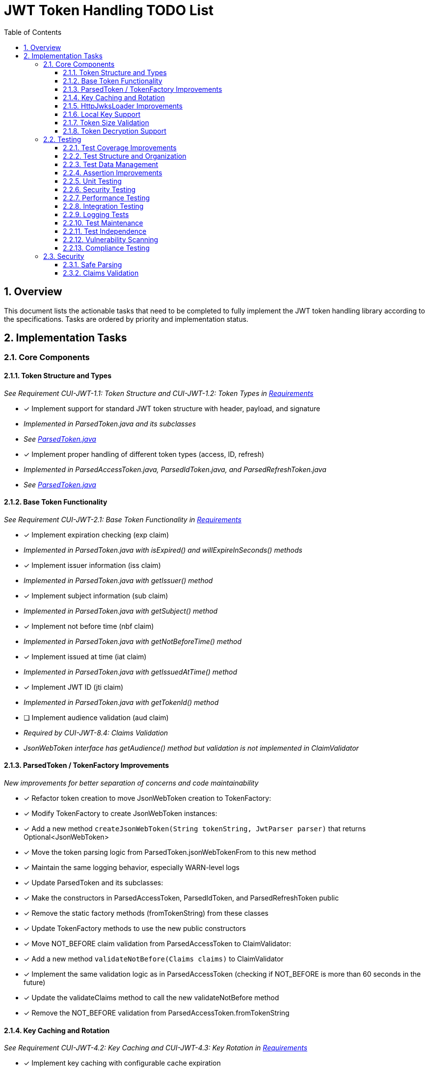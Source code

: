 = JWT Token Handling TODO List
:toc:
:toclevels: 3
:toc-title: Table of Contents
:sectnums:

== Overview

This document lists the actionable tasks that need to be completed to fully implement the JWT token handling library according to the specifications. Tasks are ordered by priority and implementation status.

== Implementation Tasks

=== Core Components

==== Token Structure and Types
_See Requirement CUI-JWT-1.1: Token Structure and CUI-JWT-1.2: Token Types in link:Requirements.adoc[Requirements]_

* [x] Implement support for standard JWT token structure with header, payload, and signature
  * _Implemented in ParsedToken.java and its subclasses_
  * _See link:../src/main/java/de/cuioss/jwt/token/ParsedToken.java[ParsedToken.java]_
* [x] Implement proper handling of different token types (access, ID, refresh)
  * _Implemented in ParsedAccessToken.java, ParsedIdToken.java, and ParsedRefreshToken.java_
  * _See link:../src/main/java/de/cuioss/jwt/token/ParsedToken.java[ParsedToken.java]_

==== Base Token Functionality
_See Requirement CUI-JWT-2.1: Base Token Functionality in link:Requirements.adoc[Requirements]_

* [x] Implement expiration checking (exp claim)
  * _Implemented in ParsedToken.java with isExpired() and willExpireInSeconds() methods_
* [x] Implement issuer information (iss claim)
  * _Implemented in ParsedToken.java with getIssuer() method_
* [x] Implement subject information (sub claim)
  * _Implemented in ParsedToken.java with getSubject() method_
* [x] Implement not before time (nbf claim)
  * _Implemented in ParsedToken.java with getNotBeforeTime() method_
* [x] Implement issued at time (iat claim)
  * _Implemented in ParsedToken.java with getIssuedAtTime() method_
* [x] Implement JWT ID (jti claim)
  * _Implemented in ParsedToken.java with getTokenId() method_
* [ ] Implement audience validation (aud claim)
  * _Required by CUI-JWT-8.4: Claims Validation_
  * _JsonWebToken interface has getAudience() method but validation is not implemented in ClaimValidator_

==== ParsedToken / TokenFactory Improvements
_New improvements for better separation of concerns and code maintainability_

* [x] Refactor token creation to move JsonWebToken creation to TokenFactory:
  * [x] Modify TokenFactory to create JsonWebToken instances:
    * [x] Add a new method `createJsonWebToken(String tokenString, JwtParser parser)` that returns Optional<JsonWebToken>
    * [x] Move the token parsing logic from ParsedToken.jsonWebTokenFrom to this new method
    * [x] Maintain the same logging behavior, especially WARN-level logs

  * [x] Update ParsedToken and its subclasses:
    * [x] Make the constructors in ParsedAccessToken, ParsedIdToken, and ParsedRefreshToken public
    * [x] Remove the static factory methods (fromTokenString) from these classes
    * [x] Update TokenFactory methods to use the new public constructors

  * [x] Move NOT_BEFORE claim validation from ParsedAccessToken to ClaimValidator:
    * [x] Add a new method `validateNotBefore(Claims claims)` to ClaimValidator
    * [x] Implement the same validation logic as in ParsedAccessToken (checking if NOT_BEFORE is more than 60 seconds in the future)
    * [x] Update the validateClaims method to call the new validateNotBefore method
    * [x] Remove the NOT_BEFORE validation from ParsedAccessToken.fromTokenString

==== Key Caching and Rotation
_See Requirement CUI-JWT-4.2: Key Caching and CUI-JWT-4.3: Key Rotation in link:Requirements.adoc[Requirements]_

* [x] Implement key caching with configurable cache expiration
  * _Implemented in HttpJwksLoader.java using Caffeine cache with configurable expiration_
  * _See link:../src/main/java/de/cuioss/jwt/token/jwks/HttpJwksLoader.java[HttpJwksLoader.java]_
* [x] Implement automatic key rotation based on configurable refresh intervals
  * _Implemented in HttpJwksLoader.java with refreshIntervalSeconds parameter_
  * _See link:../src/main/java/de/cuioss/jwt/token/jwks/HttpJwksLoader.java[HttpJwksLoader.java]_

==== HttpJwksLoader Improvements
_New improvements for better performance and reliability_

* [ ] Enhance JWKSKeyLoader to support caching and content comparison:
  * [ ] Add originalString field to store the original JWKS content
  * [ ] Add etag field to store the ETag value from HTTP responses
  * [ ] Add isNotEmpty() method to check if the loader contains valid keys
  * [ ] Update equals/hashCode to consider the new fields
  * [ ] Update constructor to accept the etag parameter

* [ ] Enhance HttpJwksLoader to improve performance and reliability:
  * [ ] Add lastValidResult field to store the last valid JWKSKeyLoader instance
  * [ ] Modify loadJwksKeyLoader to implement HTTP 304 "Not Modified" handling:
    * [ ] Store the ETag from successful responses
    * [ ] Include the ETag in subsequent requests using the If-None-Match header
    * [ ] Handle 304 responses by returning the previously cached result
  * [ ] Implement content-based caching:
    * [ ] Return the previously created JWKSKeyLoader if the content hasn't changed
    * [ ] Only create a new JWKSKeyLoader if the content has actually changed
  * [ ] Implement fallback to last valid result:
    * [ ] If a new request fails but there's a valid cached result, return the cached result
    * [ ] Log a warning when falling back to the cached result
    * [ ] Only return an empty result if there's no valid cached result

==== Local Key Support
_See Requirement CUI-JWT-4.4: Local Key Support in link:Requirements.adoc[Requirements]_

* [x] Implement support for local key configuration for testing or offline scenarios
  * _Implemented in JwksLoaderFactory.java with createFileLoader() and createInMemoryLoader() methods_
  * _See link:../src/main/java/de/cuioss/jwt/token/jwks/JwksLoaderFactory.java[JwksLoaderFactory.java]_

==== Token Size Validation
_See Requirement CUI-JWT-8.1: Token Size Limits in link:Requirements.adoc[Requirements] and link:specification/token-size-validation.adoc[Token Size Validation Specification]_

* [x] Implement token size validation
  * _Implemented in NonValidatingJwtParser.java with maxTokenSize and maxPayloadSize parameters_
  * _See link:../src/main/java/de/cuioss/jwt/token/util/NonValidatingJwtParser.java[NonValidatingJwtParser.java]_
* [x] Update token size limit to 8KB as recommended by OAuth 2.0 JWT BCP Section 3.11
  * _Updated in NonValidatingJwtParser.java with DEFAULT_MAX_TOKEN_SIZE and DEFAULT_MAX_PAYLOAD_SIZE set to 8KB_
* [x] Implement a builder pattern for TokenFactory to allow passing token size parameters to NonValidatingJwtParser
  * _Implemented in TokenFactory.java with builder() method and Builder class_
  * _See link:../src/main/java/de/cuioss/jwt/token/TokenFactory.java[TokenFactory.java]_
* [x] Update MultiIssuerJwtParser to support configuring the NonValidatingJwtParser
  * _Implemented in MultiIssuerJwtParser.java with configureInspectionParser() method_
  * _See link:../src/main/java/de/cuioss/jwt/token/util/MultiIssuerJwtParser.java[MultiIssuerJwtParser.java]_

==== Token Decryption Support
_See Requirement CUI-JWT-1.4: Token Decryption in link:Requirements.adoc[Requirements] and link:specification/token-decryption.adoc[Token Decryption Specification]_

* [x] Create a specification document for token decryption support
  * _Implemented in link:specification/token-decryption.adoc[Token Decryption Specification]_
* [ ] Implement support for decrypting JWT tokens (JWE) as defined in RFC 7516
  * _Note: This is marked as optional for a future version in the requirements_

=== Testing

==== Test Coverage Improvements
_See link:specification/testing.adoc#_summary_of_cui_testing_core_standards[Summary of CUI Testing Core Standards]_

* [ ] Implement test coverage reporting in the build process
* [ ] Ensure all public methods have corresponding unit tests
* [ ] Set up coverage thresholds in the build to enforce minimum 80% line coverage

==== Test Structure and Organization
_See link:specification/testing.adoc#_summary_of_cui_testing_core_standards[Summary of CUI Testing Core Standards]_

* [ ] Establish consistent test naming conventions
* [ ] Document and enforce the Arrange-Act-Assert pattern in all tests
* [ ] Establish a consistent structure for test classes
* [ ] Define naming conventions for test methods
* [ ] Group related tests in the same test class

==== Test Data Management
_See link:specification/testing.adoc#_summary_of_cui_testing_core_standards[Summary of CUI Testing Core Standards]_

* [ ] Create reusable test data generators
* [ ] Implement test data builders for complex objects
* [ ] Document best practices for test data management

==== Assertion Improvements
_See link:specification/testing.adoc#_summary_of_cui_testing_core_standards[Summary of CUI Testing Core Standards]_

* [ ] Document best practices for assertions
* [ ] Ensure all assertions include meaningful error messages
* [ ] Use appropriate assertion methods for different scenarios

==== Unit Testing
_See link:specification/testing.adoc#_unit_testing[Unit Testing Specification]_

* [ ] Implement comprehensive unit tests as specified in the testing documentation:
  * [ ] Token parsing tests
  * [ ] Key management tests
  * [ ] Multi-issuer tests
  * [ ] Error handling tests
  * [ ] Edge cases (malformed tokens, expired tokens, etc.)

==== Security Testing
_See Requirement CUI-JWT-12.1: Security Testing in link:Requirements.adoc[Requirements]_

* [ ] Add more comprehensive security testing according to OWASP JWT Security Cheat Sheet
* [ ] Implement tests for:
  * [ ] Token validation bypass
  * [ ] Algorithm confusion attacks
  * [ ] Key disclosure vulnerabilities
  * [ ] Signature verification bypass
  * [ ] Token cracking resistance

==== Performance Testing
_See Requirement CUI-JWT-9: Performance in link:Requirements.adoc[Requirements]_

* [ ] Implement performance tests to verify:
  * [ ] Token parsing performance (at least 1000 tokens per second)
  * [ ] Token validation performance (at least 500 tokens per second)
  * [ ] Key retrieval and caching performance (no more than 100ms overhead per new key)

==== Integration Testing
_See link:specification/testing.adoc#_integration_testing_with_testcontainers[Integration Testing with TestContainers Specification]_

* [ ] Ensure Keycloak integration tests are comprehensive and cover all test cases:
  * [ ] Parse access tokens from Keycloak
  * [ ] Parse ID tokens from Keycloak
  * [ ] Parse refresh tokens from Keycloak
  * [ ] Validate tokens against Keycloak JWKS endpoint
  * [ ] Handle token expiration and validation

==== Logging Tests
_See link:specification/testing.adoc#_logging_tests[Logging Tests Specification]_

* [ ] Implement comprehensive logging tests as specified in the testing documentation:
  * [ ] Success scenario logging tests
  * [ ] Error scenario logging tests
  * [ ] Use cui-test-juli-logger for testing
  * [ ] Test coverage for INFO/WARN/ERROR/FATAL logs

==== Test Maintenance
_See link:specification/testing.adoc#_summary_of_cui_testing_core_standards[Summary of CUI Testing Core Standards]_

* [ ] Establish guidelines for test maintenance
* [ ] Implement CI/CD checks to prevent merging code with failing tests
* [ ] Document the process for updating tests when production code changes

==== Test Independence
_See link:specification/testing.adoc#_summary_of_cui_testing_core_standards[Summary of CUI Testing Core Standards]_

* [ ] Review existing tests for independence issues
* [ ] Add guidelines for ensuring test independence
* [ ] Implement proper test cleanup mechanisms, especially for integration tests

==== Vulnerability Scanning
_See Requirement CUI-JWT-12.5: Vulnerability Scanning in link:Requirements.adoc[Requirements]_

* [ ] Implement regular vulnerability scanning using:
  * [ ] OWASP Dependency Check for third-party dependencies
  * [ ] Static Application Security Testing (SAST) tools
  * [ ] Fuzz testing for input validation
* _Note: These scans should be integrated into the CI/CD pipeline_

==== Compliance Testing
_See Requirement CUI-JWT-12.6: Compliance Testing in link:Requirements.adoc[Requirements]_

* [ ] Implement tests to verify compliance with:
  * [ ] OpenID Connect Certification requirements
  * [ ] RFC 7519 JWT specification
  * [ ] OAuth 2.0 JWT Best Current Practices
* _Note: Compliance tests should verify that the implementation adheres to the standards and best practices_

=== Security

==== Safe Parsing
_See Requirement CUI-JWT-8.2: Safe Parsing in link:Requirements.adoc[Requirements]_

* [ ] Implement safe parsing practices to prevent security vulnerabilities:
  * [ ] Protection against JSON parsing attacks
  * [ ] Protection against injection attacks
  * [ ] Protection against deserialization vulnerabilities
* _Note: The implementation should follow OWASP Top 10 guidelines, particularly A8:2021-Software and Data Integrity Failures_

==== Claims Validation
_See Requirement CUI-JWT-8.4: Claims Validation in link:Requirements.adoc[Requirements]_

* [x] Implement comprehensive validation for required claims as specified in RFC 7519:
  * [x] Subject (sub)
  * [x] Expiration time (exp)
  * [x] Issued at (iat)
  * [x] Not before time (nbf)
* _Note: Implemented in ClaimValidator.java and used by JwksAwareTokenParserImpl.java_
* _Note: Audience validation is still pending implementation_
